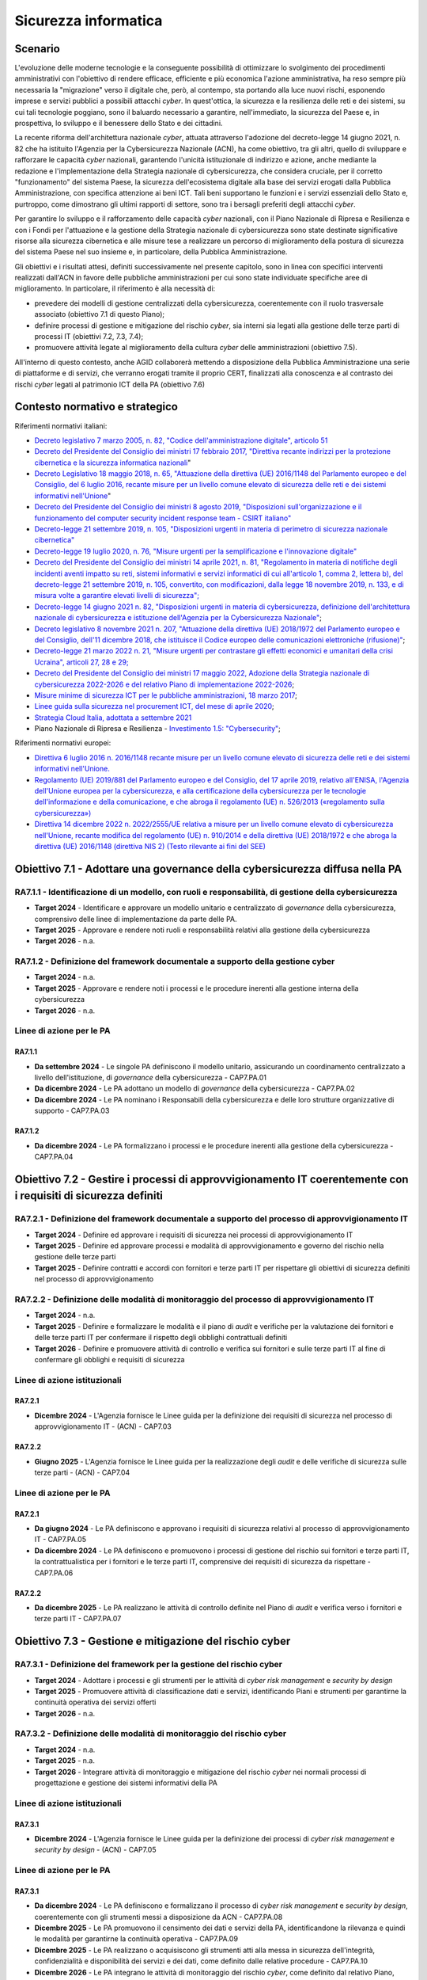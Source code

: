 Sicurezza informatica
=====================

Scenario
--------

L'evoluzione delle moderne tecnologie e la conseguente possibilità di
ottimizzare lo svolgimento dei procedimenti amministrativi con
l'obiettivo di rendere efficace, efficiente e più economica l'azione
amministrativa, ha reso sempre più necessaria la "migrazione" verso il
digitale che, però, al contempo, sta portando alla luce nuovi rischi,
esponendo imprese e servizi pubblici a possibili attacchi *cyber*. In
quest'ottica, la sicurezza e la resilienza delle reti e dei sistemi, su
cui tali tecnologie poggiano, sono il baluardo necessario a garantire,
nell'immediato, la sicurezza del Paese e, in prospettiva, lo sviluppo e
il benessere dello Stato e dei cittadini.

La recente riforma dell'architettura nazionale *cyber*, attuata
attraverso l'adozione del decreto-legge 14 giugno 2021, n. 82 che ha
istituito l'Agenzia per la Cybersicurezza Nazionale (ACN), ha come
obiettivo, tra gli altri, quello di sviluppare e rafforzare le capacità
*cyber* nazionali, garantendo l'unicità istituzionale di indirizzo e
azione, anche mediante la redazione e l'implementazione della Strategia
nazionale di cybersicurezza, che considera cruciale, per il corretto
"funzionamento" del sistema Paese, la sicurezza dell'ecosistema digitale
alla base dei servizi erogati dalla Pubblica Amministrazione, con
specifica attenzione ai beni ICT. Tali beni supportano le funzioni e i
servizi essenziali dello Stato e, purtroppo, come dimostrano gli ultimi
rapporti di settore, sono tra i bersagli preferiti degli attacchi
*cyber*.

Per garantire lo sviluppo e il rafforzamento delle capacità *cyber*
nazionali, con il Piano Nazionale di Ripresa e Resilienza e con i Fondi
per l'attuazione e la gestione della Strategia nazionale di
cybersicurezza sono state destinate significative risorse alla sicurezza
cibernetica e alle misure tese a realizzare un percorso di miglioramento
della postura di sicurezza del sistema Paese nel suo insieme e, in
particolare, della Pubblica Amministrazione.

Gli obiettivi e i risultati attesi, definiti successivamente nel
presente capitolo, sono in linea con specifici interventi realizzati
dall'ACN in favore delle pubbliche amministrazioni per cui sono state
individuate specifiche aree di miglioramento. In particolare, il
riferimento è alla necessità di:

-  prevedere dei modelli di gestione centralizzati della cybersicurezza,
   coerentemente con il ruolo trasversale associato (obiettivo 7.1 di
   questo Piano);

-  definire processi di gestione e mitigazione del rischio *cyber*, sia
   interni sia legati alla gestione delle terze parti di processi IT
   (obiettivi 7.2, 7.3, 7.4);

-  promuovere attività legate al miglioramento della cultura *cyber*
   delle amministrazioni (obiettivo 7.5).

All'interno di questo contesto, anche AGID collaborerà mettendo a disposizione
della Pubblica Amministrazione una serie di piattaforme e di servizi, che
verranno erogati tramite il proprio CERT, finalizzati alla conoscenza e al
contrasto dei rischi *cyber* legati al patrimonio ICT della PA (obiettivo 7.6)

Contesto normativo e strategico
-------------------------------

Riferimenti normativi italiani:

-  `Decreto legislativo 7 marzo 2005, n. 82, "Codice
   dell'amministrazione digitale", articolo
   51 <https://www.normattiva.it/uri-res/N2Ls?urn:nir:stato:decreto.legislativo:2005-03-07;82>`__

-  `Decreto del Presidente del Consiglio dei ministri 17 febbraio 2017,
   "Direttiva recante indirizzi per la protezione cibernetica e la
   sicurezza informatica
   nazionali <https://www.gazzettaufficiale.it/eli/id/2017/04/13/17A02655/sg>`__"

-  `Decreto Legislativo 18 maggio 2018, n. 65, "Attuazione della
   direttiva (UE) 2016/1148 del Parlamento europeo e del Consiglio, del
   6 luglio 2016, recante misure per un livello comune elevato di
   sicurezza delle reti e dei sistemi informativi
   nell'Unione <http://www.normattiva.it/uri-res/N2Ls?urn:nir:stato:decreto.legislativo:2018-05-18;65!vig=>`__"

-  `Decreto del Presidente del Consiglio dei ministri 8 agosto 2019,
   "Disposizioni sull'organizzazione e il funzionamento del computer
   security incident response team - CSIRT
   italiano" <https://www.gazzettaufficiale.it/eli/id/2019/11/08/19A06940/sg>`__

-  `Decreto-legge 21 settembre 2019, n. 105, "Disposizioni urgenti in
   materia di perimetro di sicurezza nazionale
   cibernetica" <https://www.normattiva.it/uri-res/N2Ls?urn:nir:stato:decreto.legge:2019-09-21;105!vig=>`__

-  `Decreto-legge 19 luglio 2020, n. 76, "Misure urgenti per la
   semplificazione e l'innovazione
   digitale" <https://www.gazzettaufficiale.it/eli/id/2020/07/16/20G00096/sg>`__

-  `Decreto del Presidente del Consiglio dei ministri 14 aprile 2021, n.
   81, "Regolamento in materia di notifiche degli incidenti aventi
   impatto su reti, sistemi informativi e servizi informatici di cui
   all'articolo 1, comma 2, lettera b), del decreto-legge 21 settembre
   2019, n. 105, convertito, con modificazioni, dalla legge 18 novembre
   2019, n. 133, e di misura volte a garantire elevati livelli di
   sicurezza"; <https://www.gazzettaufficiale.it/eli/id/2021/06/11/21G00089/sg>`__

-  `Decreto-legge 14 giugno 2021 n. 82, "Disposizioni urgenti in materia
   di cybersicurezza, definizione dell'architettura nazionale di
   cybersicurezza e istituzione dell'Agenzia per la Cybersicurezza
   Nazionale" <https://www.gazzettaufficiale.it/eli/id/2021/06/14/21G00098/sg>`__;

-  `Decreto legislativo 8 novembre 2021 n. 207, "Attuazione della
   direttiva (UE) 2018/1972 del Parlamento europeo e del Consiglio,
   dell'11 dicembre 2018, che istituisce il Codice europeo delle
   comunicazioni elettroniche
   (rifusione)" <https://www.normattiva.it/uri-res/N2Ls?urn:nir:stato:decreto.legislativo:2021;207>`__;

-  `Decreto-legge 21 marzo 2022 n. 21, "Misure urgenti per contrastare
   gli effetti economici e umanitari della crisi Ucraina", articoli 27,
   28 e
   29; <https://www.gazzettaufficiale.it/eli/id/2022/03/21/22G00032/SG>`__

-  `Decreto del Presidente del Consiglio dei ministri 17 maggio 2022,
   Adozione della Strategia nazionale di cybersicurezza 2022-2026 e del
   relativo Piano di implementazione
   2022-2026 <https://www.gazzettaufficiale.it/eli/id/2022/06/01/22A03288/sg>`__;

-  `Misure minime di sicurezza ICT per le pubbliche amministrazioni, 18
   marzo
   2017 <https://www.gazzettaufficiale.it/eli/id/2017/05/05/17A03060/sg>`__;

-  `Linee guida sulla sicurezza nel procurement ICT, del mese di aprile
   2020 <https://trasparenza.agid.gov.it/moduli/downloadFile.php?file=oggetto_allegati/201391021420O__OLG_Sicurezza_Procurement_ICT_versione_finale_pub.pdf>`__;

-  `Strategia Cloud Italia, adottata a settembre
   2021 <https://innovazione.gov.it/dipartimento/focus/strategia-cloud-italia/>`__

-  Piano Nazionale di Ripresa e Resilienza - `Investimento 1.5:
   "Cybersecurity" <https://italiadomani.gov.it/it/Interventi/investimenti/cybersecurity-sicurezza-informatica.html>`__;

Riferimenti normativi europei:

-  `Direttiva 6 luglio 2016 n. 2016/1148 recante misure per un livello
   comune elevato di sicurezza delle reti e dei sistemi informativi
   nell'Unione. <https://eur-lex.europa.eu/legal-content/IT/TXT/?uri=celex%3A32016L1148>`__

-  `Regolamento (UE) 2019/881 del Parlamento europeo e del Consiglio,
   del 17 aprile 2019, relativo all'ENISA, l'Agenzia dell'Unione europea
   per la cybersicurezza, e alla certificazione della cybersicurezza per
   le tecnologie dell'informazione e della comunicazione, e che abroga
   il regolamento (UE) n. 526/2013 («regolamento sulla
   cybersicurezza») <https://eur-lex.europa.eu/legal-content/IT/TXT/PDF/?uri=CELEX:32019R0881&from=PT>`__

-  `Direttiva 14 dicembre 2022 n. 2022/2555/UE relativa a misure per un
   livello comune elevato di cybersicurezza nell'Unione, recante
   modifica del regolamento (UE) n. 910/2014 e della direttiva (UE)
   2018/1972 e che abroga la direttiva (UE) 2016/1148 (direttiva NIS 2)
   (Testo rilevante ai fini del
   SEE) <https://eur-lex.europa.eu/legal-content/IT/TXT/?uri=CELEX%3A32022L2555>`__

Obiettivo 7.1 - Adottare una governance della cybersicurezza diffusa nella PA
-----------------------------------------------------------------------------

RA7.1.1 - Identificazione di un modello, con ruoli e responsabilità, di gestione della cybersicurezza
~~~~~~~~~~~~~~~~~~~~~~~~~~~~~~~~~~~~~~~~~~~~~~~~~~~~~~~~~~~~~~~~~~~~~~~~~~~~~~~~~~~~~~~~~~~~~~~~~~~~~

-  **Target 2024** - Identificare e approvare un modello unitario e
   centralizzato di *governance* della cybersicurezza, comprensivo delle
   linee di implementazione da parte delle PA.

-  **Target 2025** - Approvare e rendere noti ruoli e responsabilità
   relativi alla gestione della cybersicurezza

-  **Target 2026** - n.a.

RA7.1.2 - Definizione del framework documentale a supporto della gestione cyber
~~~~~~~~~~~~~~~~~~~~~~~~~~~~~~~~~~~~~~~~~~~~~~~~~~~~~~~~~~~~~~~~~~~~~~~~~~~~~~~

-  **Target 2024** - n.a.

-  **Target 2025** - Approvare e rendere noti i processi e le procedure
   inerenti alla gestione interna della cybersicurezza

-  **Target 2026** - n.a.

Linee di azione per le PA
~~~~~~~~~~~~~~~~~~~~~~~~~

RA7.1.1
^^^^^^^

-  **Da settembre 2024** - Le singole PA definiscono il modello
   unitario, assicurando un coordinamento centralizzato a livello
   dell'istituzione, di *governance* della cybersicurezza - CAP7.PA.01

-  **Da dicembre 2024** - Le PA adottano un modello di *governance*
   della cybersicurezza - CAP7.PA.02

-  **Da dicembre 2024** - Le PA nominano i Responsabili della
   cybersicurezza e delle loro strutture organizzative di supporto -
   CAP7.PA.03

RA7.1.2
^^^^^^^

-  **Da dicembre 2024** - Le PA formalizzano i processi e le procedure
   inerenti alla gestione della cybersicurezza - CAP7.PA.04

Obiettivo 7.2 - Gestire i processi di approvvigionamento IT coerentemente con i requisiti di sicurezza definiti
---------------------------------------------------------------------------------------------------------------

RA7.2.1 - Definizione del framework documentale a supporto del processo di approvvigionamento IT
~~~~~~~~~~~~~~~~~~~~~~~~~~~~~~~~~~~~~~~~~~~~~~~~~~~~~~~~~~~~~~~~~~~~~~~~~~~~~~~~~~~~~~~~~~~~~~~~

-  **Target 2024** - Definire ed approvare i requisiti di sicurezza nei
   processi di approvvigionamento IT

-  **Target 2025** - Definire ed approvare processi e modalità di
   approvvigionamento e governo del rischio nella gestione delle terze
   parti

-  **Target 2025** - Definire contratti e accordi con fornitori e terze
   parti IT per rispettare gli obiettivi di sicurezza definiti nel
   processo di approvvigionamento

RA7.2.2 - Definizione delle modalità di monitoraggio del processo di approvvigionamento IT
~~~~~~~~~~~~~~~~~~~~~~~~~~~~~~~~~~~~~~~~~~~~~~~~~~~~~~~~~~~~~~~~~~~~~~~~~~~~~~~~~~~~~~~~~~

-  **Target 2024** - n.a.

-  **Target 2025** - Definire e formalizzare le modalità e il piano di
   *audit* e verifiche per la valutazione dei fornitori e delle terze
   parti IT per confermare il rispetto degli obblighi contrattuali
   definiti

-  **Target 2026** - Definire e promuovere attività di controllo e
   verifica sui fornitori e sulle terze parti IT al fine di confermare
   gli obblighi e requisiti di sicurezza

Linee di azione istituzionali
~~~~~~~~~~~~~~~~~~~~~~~~~~~~~

RA7.2.1
^^^^^^^

-  **Dicembre 2024** - L'Agenzia fornisce le Linee guida per la
   definizione dei requisiti di sicurezza nel processo di
   approvvigionamento IT - (ACN) - CAP7.03

RA7.2.2
^^^^^^^

-  **Giugno 2025** - L'Agenzia fornisce le Linee guida per la
   realizzazione degli *audit* e delle verifiche di sicurezza sulle
   terze parti - (ACN) - CAP7.04

Linee di azione per le PA
~~~~~~~~~~~~~~~~~~~~~~~~~

RA7.2.1
^^^^^^^

-  **Da giugno 2024** - Le PA definiscono e approvano i requisiti di
   sicurezza relativi al processo di approvvigionamento IT - CAP7.PA.05

-  **Da dicembre 2024** - Le PA definiscono e promuovono i processi di
   gestione del rischio sui fornitori e terze parti IT, la
   contrattualistica per i fornitori e le terze parti IT, comprensive
   dei requisiti di sicurezza da rispettare - CAP7.PA.06

RA7.2.2
^^^^^^^

-  **Da dicembre 2025** - Le PA realizzano le attività di controllo
   definite nel Piano di *audit* e verifica verso i fornitori e terze
   parti IT - CAP7.PA.07

Obiettivo 7.3 - Gestione e mitigazione del rischio cyber
--------------------------------------------------------

RA7.3.1 - Definizione del framework per la gestione del rischio cyber
~~~~~~~~~~~~~~~~~~~~~~~~~~~~~~~~~~~~~~~~~~~~~~~~~~~~~~~~~~~~~~~~~~~~~

-  **Target 2024** - Adottare i processi e gli strumenti per le attività
   di *cyber risk management* e *security by design*

-  **Target 2025** - Promuovere attività di classificazione dati e
   servizi, identificando Piani e strumenti per garantirne la continuità
   operativa dei servizi offerti

-  **Target 2026** - n.a.

RA7.3.2 - Definizione delle modalità di monitoraggio del rischio cyber
~~~~~~~~~~~~~~~~~~~~~~~~~~~~~~~~~~~~~~~~~~~~~~~~~~~~~~~~~~~~~~~~~~~~~~

-  **Target 2024** - n.a.

-  **Target 2025** - n.a.

-  **Target 2026** - Integrare attività di monitoraggio e mitigazione
   del rischio *cyber* nei normali processi di progettazione e gestione
   dei sistemi informativi della PA

Linee di azione istituzionali
~~~~~~~~~~~~~~~~~~~~~~~~~~~~~

RA7.3.1
^^^^^^^

-  **Dicembre 2024** - L'Agenzia fornisce le Linee guida per la
   definizione dei processi di *cyber risk management* e *security by
   design* - (ACN) - CAP7.05

Linee di azione per le PA
~~~~~~~~~~~~~~~~~~~~~~~~~

RA7.3.1
^^^^^^^

-  **Da dicembre 2024** - Le PA definiscono e formalizzano il processo
   di *cyber risk management* e *security by design*, coerentemente con
   gli strumenti messi a disposizione da ACN - CAP7.PA.08

-  **Dicembre 2025** - Le PA promuovono il censimento dei dati e servizi
   della PA, identificandone la rilevanza e quindi le modalità per
   garantirne la continuità operativa - CAP7.PA.09

-  **Dicembre 2025** - Le PA realizzano o acquisiscono gli strumenti
   atti alla messa in sicurezza dell'integrità, confidenzialità e
   disponibilità dei servizi e dei dati, come definito dalle relative
   procedure - CAP7.PA.10

-  **Dicembre 2026** - Le PA integrano le attività di monitoraggio del
   rischio *cyber*, come definito dal relativo Piano, nelle normali
   attività di progettazione, analisi, conduzione e dismissione di
   applicativi e sistemi informativi - CAP7.PA.11

RA7.3.2
^^^^^^^

-  **Da dicembre 2025** - Le PA integrano le attività di monitoraggio
   del rischio *cyber*, come definito dal relativo Piano, nelle normali
   attività di progettazione, analisi, conduzione e dismissione di
   applicativi e sistemi informativi - CAP7.PA.12

Obiettivo 7.4 - Potenziare le modalità di prevenzione e gestione degli incidenti informatici
--------------------------------------------------------------------------------------------

RA7.4.1 - Definizione del framework documentale relativo alla gestione degli incidenti
~~~~~~~~~~~~~~~~~~~~~~~~~~~~~~~~~~~~~~~~~~~~~~~~~~~~~~~~~~~~~~~~~~~~~~~~~~~~~~~~~~~~~~

-  **Target 2024**

   -  Definire i presidi per la gestione degli eventi di sicurezza

   -  Formalizzare i processi e le procedure relative alla gestione
      degli incidenti

-  **Target 2025** - n.a.

-  **Target 2026** - n.a.

RA7.4.2 - Definizione delle modalità di verifica e aggiornamento dei piani di risposta agli incidenti
~~~~~~~~~~~~~~~~~~~~~~~~~~~~~~~~~~~~~~~~~~~~~~~~~~~~~~~~~~~~~~~~~~~~~~~~~~~~~~~~~~~~~~~~~~~~~~~~~~~~~

-  **Target 2024** - n.a.

-  **Target 2025** - Definire le modalità di verifica dei piani di
   risposta e ripristino a seguito di incidenti informatici

-  **Target 2026** - Definire le modalità di aggiornamento dei Piani di
   risposta e ripristino a seguito di incidenti informatici

Linee d'azione istituzionali
~~~~~~~~~~~~~~~~~~~~~~~~~~~~

RA7.4.1
^^^^^^^

-  **Dicembre 2024** - L'Agenzia fornisce le Linee guida per la
   definizione dei processi e delle procedure per la gestione degli
   incidenti di sicurezza - (ACN) - CAP7.06

Linee di azione per le PA
~~~~~~~~~~~~~~~~~~~~~~~~~

RA7.4.1
^^^^^^^

-  **Da giugno 2024** - Le PA definiscono i presidi per la gestione
   degli eventi di sicurezza, formalizzandone i processi e le procedure
   - CAP7.PA.13

-  **Da dicembre 2024** - Le PA formalizzano ruoli, responsabilità e
   processi, nonché le capacità tecnologiche a supporto della
   prevenzione e gestione degli incidenti informatici - CAP7.PA.14

RA7.4.2
^^^^^^^

-  **Da dicembre 2024** - Le PA definiscono le modalità di verifica dei
   Piani di risposta a seguito di incidenti informatici - CAP7.PA.15

-  **Da dicembre 2025** - Le PA definiscono le modalità di aggiornamento
   dei Piani di risposta e ripristino a seguito dell'accadimento di
   incidenti informatici - CAP7.PA.16

Obiettivo 7.5 - Implementare attività strutturate di sensibilizzazione *cyber* del personale
--------------------------------------------------------------------------------------------

RA7.5.1 - Definizione dei piani di formazione in ambito cyber
~~~~~~~~~~~~~~~~~~~~~~~~~~~~~~~~~~~~~~~~~~~~~~~~~~~~~~~~~~~~~

-  **Target 2024** - Definire processi e procedure per la realizzazione
   di attività di sensibilizzazione *cyber*

-  **Target 2025** - Definire piani di formazione diversificati per
   ruoli e posizioni organizzative

-  **Target 2026** - n.a.

RA7.5.2 - Adozione di strumenti atti alla formazione in ambito cyber
~~~~~~~~~~~~~~~~~~~~~~~~~~~~~~~~~~~~~~~~~~~~~~~~~~~~~~~~~~~~~~~~~~~~

-  **Target 2024** - n.a.

-  **Target 2025** - n.a.

-  **Target 2026** - Acquisire strumenti informatici a supporto dei
   programmi formativi

Linee di azione per le PA
~~~~~~~~~~~~~~~~~~~~~~~~~

RA7.5.1
^^^^^^^

-  **Da giugno 2024** - Le PA promuovono l'accesso e l'utilizzo di
   attività strutturate di sensibilizzazione e formazione in ambito
   cybersicurezza - CAP7.PA.17

-  **Da dicembre 2024** - Le PA definiscono piani di formazione inerenti
   alla *cybersecurity*, diversificati per ruoli, posizioni
   organizzative e attività delle risorse dell'organizzazione -
   CAP7.PA.18

RA7.5.2
^^^^^^^

-  **Da dicembre 2025** - Le PA realizzano iniziative per verificare e
   migliorare la consapevolezza del proprio personale - CAP7.PA.19

Obiettivo 7.6 - Contrastare il rischio cyber attraverso attività di supporto proattivo alla PA
----------------------------------------------------------------------------------------------

RA7.6.1 - Distribuzione di Indicatori di Compromissione alle PA
~~~~~~~~~~~~~~~~~~~~~~~~~~~~~~~~~~~~~~~~~~~~~~~~~~~~~~~~~~~~~~~

-  **Target 2024** - Ammissione all'accreditamento ed avvio del flusso di
   distribuzione degli IoC al 30% delle PA richiedenti

-  **Target 2025** - Ammissione all'accreditamento ed avvio del flusso di
   distribuzione degli IoC al 60% delle PA richiedenti

-  **Target 2026** - Ammissione all'accreditamento ed avvio del flusso di
   distribuzione degli IoC al 100% delle PA richiedenti

RA7.6.2 - Fornitura di strumenti funzionali all'esecuzione dei piani di autovalutazione dei sistemi esposti
~~~~~~~~~~~~~~~~~~~~~~~~~~~~~~~~~~~~~~~~~~~~~~~~~~~~~~~~~~~~~~~~~~~~~~~~~~~~~~~~~~~~~~~~~~~~~~~~~~~~~~~~~~~

-  **Target 2024** - Almeno il 20% delle PA fruiscono degli strumenti o
   servizi per l'autovalutazione messi a disposizione sul Portale del
   CERT-AGID.

-  **Target 2025** - Almeno il 60% delle PA fruiscono degli strumenti o
   servizi per l'autovalutazione messi a disposizione sul Portale del
   CERT-AGID.

-  **Target 2026** - Il 100% delle PA fruiscono degli strumenti o
   servizi per l'autovalutazione messi a disposizione sul Portale del
   CERT-AGID.

RA7.6.3 - Supporto formativo e informativo rivolto alle PA e in particolare agli RTD per l'aumento del livello di consapevolezza delle minacce cyber
~~~~~~~~~~~~~~~~~~~~~~~~~~~~~~~~~~~~~~~~~~~~~~~~~~~~~~~~~~~~~~~~~~~~~~~~~~~~~~~~~~~~~~~~~~~~~~~~~~~~~~~~~~~~~~~~~~~~~~~~~~~~~~~~~~~~~~~~~~~~~~~~~~~~

-  **Target 2024** - Pubblicazione della versione aggiornata del portale
   CERT-AGID con contenuti informativi relativi alle campagne malevole
   veicolate verso le PA

-  **Target 2025** - Erogazione di due corsi di formazione, base ed
   avanzato, sulla sicurezza nella PA

-  **Target 2026** - Fornitura di documentazione di supporto agli RTD
   per la gestione della sicurezza IT nelle PA in aggiunta alle attività
   formative

Linee di azione istituzionali
~~~~~~~~~~~~~~~~~~~~~~~~~~~~~

RA7.6.2
^^^^^^^

-  **Dicembre  2024 \*** - Messa a disposizione dei RTD di strumenti e
   supporto per le autovalutazioni dei sistemi esposti e per
   l'individuazione, l'analisi e la gestione dei rischi *cyber* - (AGID)
   - CAP7.09

RA7.6.3
^^^^^^^

-  **Marzo 2025** - Erogazione di un corso di formazione base sulla
   sicurezza nella PA - (AGID) - CAP7.11

-  **Settembre 2025** - Erogazione di un corso di formazione avanzato
   sulla sicurezza nella PA - (AGID) - CAP7.12

-  **Giugno 2026** - Consegna documentazione di supporto ai RTD per la
   parte riguardante i temi legati alla *cybersecurity* - (AGID) -
   CAP7.13

Linee di azione per le PA
~~~~~~~~~~~~~~~~~~~~~~~~~

RA7.6.1
^^^^^^^

-  **Da dicembre 2024 \*** - Le PA, di cui all'all'art. 2 comma 2 del CAD,
   dovranno accreditarsi al CERT-AGID ed aderire al flusso di Indicatori di
   compromissione (Feed IoC) del CERT-AGID per la protezione della propria
   Amministrazione da minacce Malware e Phishing - CAP7.PA.20

RA7.6.2
^^^^^^^

-  **Da dicembre 2024 \*** - Le PA dovranno usufruire degli strumenti per la
   gestione dei rischi *cyber* messi a disposizione dal CERT-AGID -
   CAP7.PA.21

RA7.6.3
^^^^^^^

-  **Dicembre 2025** - Le PA, sulla base delle proprie esigenze,
   partecipano ai corsi di formazione base ed avanzato erogati dal
   CERT-AGID - CAP7.PA.22
